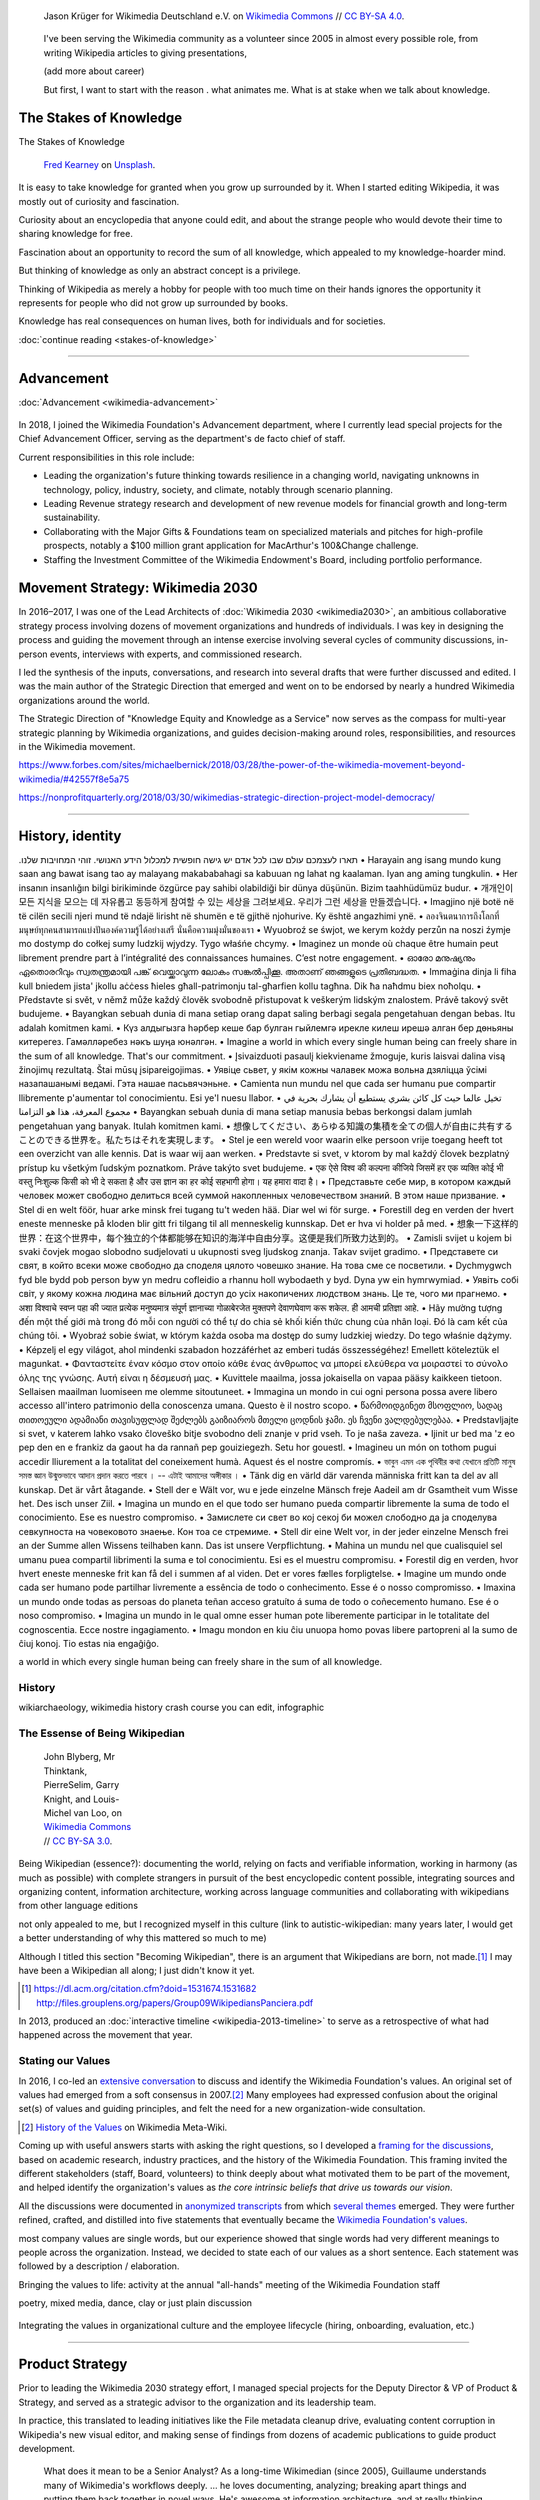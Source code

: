 .. title: Wikimedia
.. subtitle: Knowledge belongs to all of us.
.. slug: wikimedia
.. icon: fa-puzzle-piece
.. icon-alternative: fa-wikipedia-w
.. tag: needs-date-update
.. template: custom/page_wikimedia.tmpl
.. image: /images/Wikimedia_Summit_2019_-_Group_photo_4.jpg
.. image-alt: Group photo of Wikimedians at the 2019 Wikimedia Summit in Berlin


.. figure:: /images/Wikimedia_Summit_2019_-_Group_photo_4.jpg
   :figclass: lead-figure
   :alt: Group photo of Wikimedians at the 2019 Wikimedia Summit in Berlin

   Jason Krüger for Wikimedia Deutschland e.V. on `Wikimedia Commons <https://commons.wikimedia.org/wiki/File:Wikimedia_Summit_2019_-_Group_photo_4.jpg>`__ // `CC BY-SA 4.0 <https://creativecommons.org/licenses/by-sa/4.0/legalcode>`__.


.. highlights::

   I've been serving the Wikimedia community as a volunteer since 2005 in almost every possible role, from writing Wikipedia articles to giving presentations,


   (add more about career)

   But first, I want to start with the reason . what animates me. What is at stake when we talk about knowledge.


The Stakes of Knowledge
=======================

.. container:: stakes-header

   .. class:: stakes-header-text

      The Stakes of Knowledge

   .. figure:: /images/fred-kearney-enkfvvZkKv0-unsplash.jpg

      `Fred Kearney <https://unsplash.com/@fredasem>`__ on `Unsplash <https://unsplash.com/photos/enkfvvZkKv0>`__.

.. container:: stakes-writeout

   It is easy to take knowledge for granted when you grow up surrounded by it. When I started editing Wikipedia, it was mostly out of curiosity and fascination.

   Curiosity about an encyclopedia that anyone could edit, and about the strange people who would devote their time to sharing knowledge for free.

   Fascination about an opportunity to record the sum of all knowledge, which appealed to my knowledge-hoarder mind.

   But thinking of knowledge as only an abstract concept is a privilege.

   Thinking of Wikipedia as merely a hobby for people with too much time on their hands ignores the opportunity it represents for people who did not grow up surrounded by books.

   Knowledge has real consequences on human lives, both for individuals and for societies.

   .. class:: continue-reading

      :doc:`continue reading <stakes-of-knowledge>`

----

Advancement
===========

:doc:`Advancement <wikimedia-advancement>`

.. TODO: add group photo of department after all-hands. Using a placeholder in the meantime

.. figure:: /images/2010-07-03_Qt_duck.jpg
   :figwidth: 20em

In 2018, I joined the Wikimedia Foundation's Advancement department, where I currently lead special projects for the Chief Advancement Officer, serving as the department's de facto chief of staff.

Current responsibilities in this role include:

* Leading the organization's future thinking towards resilience in a changing world, navigating unknowns in technology, policy, industry, society, and climate, notably through scenario planning.

* Leading Revenue strategy research and development of new revenue models for financial growth and long-term sustainability.

* Collaborating with the Major Gifts & Foundations team on specialized materials and pitches for high-profile prospects, notably a $100 million grant application for MacArthur's 100&Change challenge.

* Staffing the Investment Committee of the Wikimedia Endowment's Board, including portfolio performance.



Movement Strategy: Wikimedia 2030
=================================

In 2016–2017, I was one of the Lead Architects of :doc:`Wikimedia 2030 <wikimedia2030>`, an ambitious collaborative strategy process involving dozens of movement organizations and hundreds of individuals. I was key in designing the process and guiding the movement through an intense exercise involving several cycles of community discussions, in-person events, interviews with experts, and commissioned research.

I led the synthesis of the inputs, conversations, and research into several drafts that were further discussed and edited. I was the main author of the Strategic Direction that emerged and went on to be endorsed by nearly a hundred Wikimedia organizations around the world.

The Strategic Direction of "Knowledge Equity and Knowledge as a Service" now serves as the compass for multi-year strategic planning by Wikimedia organizations, and guides decision-making around roles, responsibilities, and resources in the Wikimedia movement.


https://www.forbes.com/sites/michaelbernick/2018/03/28/the-power-of-the-wikimedia-movement-beyond-wikimedia/#42557f8e5a75

https://nonprofitquarterly.org/2018/03/30/wikimedias-strategic-direction-project-model-democracy/


----

History, identity
=================

.. container:: wikimedia-vision

   .תארו לעצמכם עולם שבו לכל אדם יש גישה חופשית למכלול הידע האנושי. זוהי המחויבות שלנו  •  Harayain ang isang mundo kung saan ang bawat isang tao ay malayang makababahagi sa kabuuan ng lahat ng kaalaman. Iyan ang aming tungkulin.  •  Her insanın insanlığın bilgi birikiminde özgürce pay sahibi olabildiği bir dünya düşünün. Bizim taahhüdümüz budur.  •  개개인이 모든 지식을 모으는 데 자유롭고 동등하게 참여할 수 있는 세상을 그려보세요. 우리가 그런 세상을 만들겠습니다.  •  Imagjino një botë në të cilën secili njeri mund të ndajë lirisht në shumën e të gjithë njohurive. Ky është angazhimi ynë.  •  ลองจินตนาการถึงโลกที่มนุษย์ทุกคนสามารถแบ่งปันองค์ความรู้ได้อย่างเสรี นั่นคือความมุ่งมั่นของเรา  •  Wyuobroź se śwjot, we kerym kożdy perzůn na noszi źymje mo dostymp do cołkej sumy ludzkij wjydzy. Tygo właśńe chcymy.  •  Imaginez un monde où chaque être humain peut librement prendre part à l’intégralité des connaissances humaines. C’est notre engagement.  •  ഓരോ മനുഷ്യനും ഏതൊരറിവും സ്വതന്ത്രമായി പങ്ക് വെയ്ക്കാവുന്ന ലോകം സങ്കൽപ്പിക്കൂ. അതാണ് ഞങ്ങളുടെ പ്രതിബദ്ധത.  •  Immaġina dinja li fiha kull bniedem jista' jkollu aċċess ħieles għall-patrimonju tal-għarfien kollu tagħna. Dik ħa naħdmu biex noħolqu.  •  Představte si svět, v němž může každý člověk svobodně přistupovat k veškerým lidským znalostem. Právě takový svět budujeme.  •  Bayangkan sebuah dunia di mana setiap orang dapat saling berbagi segala pengetahuan dengan bebas. Itu adalah komitmen kami.  •  Күз алдыгызга һәрбер кеше бар булган гыйлемгә ирекле килеш ирешә алган бер дөньяны китерегез. Гамәлләребез нәкъ шуңа юнәлгән.  •  Imagine a world in which every single human being can freely share in the sum of all knowledge. That's our commitment.  •  Įsivaizduoti pasaulį kiekviename žmoguje, kuris laisvai dalina visą žinojimų rezultatą. Štai mūsų įsipareigojimas.  •  Уявіце сьвет, у якім кожны чалавек можа вольна дзяліцца ўсімі назапашанымі ведамі. Гэта нашае пасьвячэньне.  • Camienta nun mundu nel que cada ser humanu pue compartir llibremente p'aumentar tol conocimientu. Esi ye'l nuesu llabor.  •  تخيل عالما حيث كل كائن بشري يستطيع أن يشارك بحرية في مجموع المعرفة، هذا هو التزامنا  • Bayangkan sebuah dunia di mana setiap manusia bebas berkongsi dalam jumlah pengetahuan yang banyak. Itulah komitmen kami.  •  想像してください、あらゆる知識の集積を全ての個人が自由に共有することのできる世界を。私たちはそれを実現します。  •  Stel je een wereld voor waarin elke persoon vrije toegang heeft tot een overzicht van alle kennis. Dat is waar wij aan werken.  •  Predstavte si svet, v ktorom by mal každý človek bezplatný prístup ku všetkým ľudským poznatkom. Práve takýto svet budujeme.  •  एक ऐसे विश्व की कल्पना कीजिये जिसमें हर एक व्यक्ति कोई भी वस्तु निःशुल्क किसी को भी दे सकता है और उस ज्ञान का हर कोई सहभागी होगा। यह हमारा वादा है।  •  Представьте себе мир, в котором каждый человек может свободно делиться всей суммой накопленных человечеством знаний. В этом наше призвание.  •  Stel di en welt föör, huar arke minsk frei tugang tu't weden hää. Diar wel wi för surge.  •  Forestill deg en verden der hvert eneste menneske på kloden blir gitt fri tilgang til all menneskelig kunnskap. Det er hva vi holder på med.  •  想象一下这样的世界：在这个世界中，每个独立的个体都能够在知识的海洋中自由分享。这便是我们所致力达到的。  •  Zamisli svijet u kojem bi svaki čovjek mogao slobodno sudjelovati u ukupnosti sveg ljudskog znanja. Takav svijet gradimo.  •  Представете си свят, в който всеки може свободно да споделя цялото човешко знание. На това сме се посветили.  •  Dychmygwch fyd ble bydd pob person byw yn medru cofleidio a rhannu holl wybodaeth y byd. Dyna yw ein hymrwymiad.  •  Уявіть собі світ, у якому кожна людина має вільний доступ до усіх накопичених людством знань. Це те, чого ми прагнемо.  •  अशा विश्वाचे स्वप्न पहा की ज्यात प्रत्येक मनुष्यमात्र संपूर्ण ज्ञानाच्या गोळाबेरजेत मुक्तपणे देवाणघेवाण करू शकेल. ही आमची प्रतिज्ञा आहे.  •  Hãy mường tượng đến một thế giới mà trong đó mỗi con người có thể tự do chia sẻ khối kiến thức chung của nhân loại. Đó là cam kết của chúng tôi.  •  Wyobraź sobie świat, w którym każda osoba ma dostęp do sumy ludzkiej wiedzy. Do tego właśnie dążymy.  •    Képzelj el egy világot, ahol mindenki szabadon hozzáférhet az emberi tudás összességéhez! Emellett köteleztük el magunkat.  •  Φανταστείτε έναν κόσμο στον οποίο κάθε ένας άνθρωπος να μπορεί ελεύθερα να μοιραστεί το σύνολο όλης της γνώσης. Αυτή είναι η δέσμευσή μας.  •  Kuvittele maailma, jossa jokaisella on vapaa pääsy kaikkeen tietoon. Sellaisen maailman luomiseen me olemme sitoutuneet.  •  Immagina un mondo in cui ogni persona possa avere libero accesso all'intero patrimonio della conoscenza umana. Questo è il nostro scopo.  •  წარმოიდგინეთ მსოფლიო, სადაც თითოეული ადამიანი თავისუფლად შეძლებს გაიზიაროს მთელი ცოდნის ჯამი. ეს ჩვენი ვალდებულებაა.  •  Predstavljajte si svet, v katerem lahko vsako človeško bitje svobodno deli znanje v prid vseh. To je naša zaveza.  •  Ijinit ur bed ma 'z eo pep den en e frankiz da gaout ha da rannañ pep gouiziegezh. Setu hor gouestl.  •  Imagineu un món on tothom pugui accedir lliurement a la totalitat del coneixement humà. Aquest és el nostre compromís.  •  ভাবুন এমন এক পৃথিবীর কথা যেখানে প্রতিটি মানুষ সমস্ত জ্ঞান উন্মুক্তভাবে আদান প্রদান করতে পারবে । -- এটাই আমাদের অঙ্গীকার ।  •  Tänk dig en värld där varenda människa fritt kan ta del av all kunskap. Det är vårt åtagande.  •  Stell der e Wält vor, wu e jede einzelne Mänsch freje Aadeil am dr Gsamtheit vum Wisse het. Des isch unser Ziil.  •  Imagina un mundo en el que todo ser humano pueda compartir libremente la suma de todo el conocimiento. Ese es nuestro compromiso.  •  Замислете си свет во кој секој би можел слободно да ја споделува севкупноста на човековото знаење. Кон тоа се стремиме.  •  Stell dir eine Welt vor, in der jeder einzelne Mensch frei an der Summe allen Wissens teilhaben kann. Das ist unsere Verpflichtung.  •  Mahina un mundu nel que cualisquiel sel umanu puea compartil librimenti la suma e tol conocimientu. Esi es el muestru compromisu.  •  Forestil dig en verden, hvor hvert eneste menneske frit kan få del i summen af ​​al viden. Det er vores fælles forpligtelse.  •  Imagine um mundo onde cada ser humano pode partilhar livremente a essência de todo o conhecimento. Esse é o nosso compromisso.  •  Imaxina un mundo onde todas as persoas do planeta teñan acceso gratuíto á suma de todo o coñecemento humano. Ese é o noso compromiso.  •  Imagina un mundo in le qual omne esser human pote liberemente participar in le totalitate del cognoscentia. Ecce nostre ingagiamento.  •  Imagu mondon en kiu ĉiu unuopa homo povas libere partopreni al la sumo de ĉiuj konoj. Tio estas nia engaĝiĝo.

   a world in which every single human being can freely share in the sum of all knowledge.


History
-------

wikiarchaeology, wikimedia history crash course you can edit, infographic



The Essense of Being Wikipedian
-------------------------------

.. figure:: /images/2012-02-14_Wikipedian_meme.png
   :figwidth: 10em

   John Blyberg, Mr Thinktank, PierreSelim, Garry Knight, and Louis-Michel van Loo, on `Wikimedia Commons <https://commons.wikimedia.org/wiki/File:Wikipedian.png>`__ // `CC BY-SA 3.0 <https://creativecommons.org/licenses/by-sa/3.0/legalcode>`__.

Being Wikipedian (essence?): documenting the world, relying on facts and verifiable information, working in harmony (as much as possible) with complete strangers in pursuit of the best encyclopedic content possible, integrating sources and organizing content, information architecture, working across language communities and collaborating with wikipedians from other language editions

not only appealed to me, but I recognized myself in this culture
(link to autistic-wikipedian: many years later, I would get a better understanding of why this mattered so much to me)

Although I titled this section "Becoming Wikipedian", there is an argument that Wikipedians are born, not made.\ [#panciera]_ I may have been a Wikipedian all along; I just didn't know it yet.

.. [#panciera] https://dl.acm.org/citation.cfm?doid=1531674.1531682 http://files.grouplens.org/papers/Group09WikipediansPanciera.pdf


In 2013, produced an :doc:`interactive timeline <wikipedia-2013-timeline>` to serve as a retrospective of what had happened across the movement that year.


Stating our Values
------------------

In 2016, I co-led an `extensive conversation <https://meta.wikimedia.org/wiki/Values/2016_discussion>`__ to discuss and identify the Wikimedia Foundation's values. An original set of values had emerged from a soft consensus in 2007.\ [#valueshistory]_ Many employees had expressed confusion about the original set(s) of values and guiding principles, and felt the need for a new organization-wide consultation.

.. [#valueshistory] `History of the Values <https://meta.wikimedia.org/wiki/Values/History>`__ on Wikimedia Meta-Wiki.

Coming up with useful answers starts with asking the right questions, so I developed a `framing for the discussions <https://meta.wikimedia.org/wiki/Values/2016_discussion/Framing>`__, based on academic research, industry practices, and the history of the Wikimedia Foundation. This framing invited the different stakeholders (staff, Board, volunteers) to think deeply about what motivated them to be part of the movement, and helped identify the organization's values as *the  core intrinsic beliefs that drive us towards our vision*.

All the discussions were documented in `anonymized transcripts <https://meta.wikimedia.org/wiki/Values/2016_discussion/Transcripts>`__ from which `several themes <https://meta.wikimedia.org/wiki/Values/2016_discussion/Themes>`__ emerged. They were further refined, crafted, and distilled into five statements that eventually became the `Wikimedia Foundation's values <https://wikimediafoundation.org/wiki/Values>`__.


most company values are single words, but our experience showed that single words had very different meanings to people across the organization. Instead, we decided to state each of our values as a short sentence. Each statement was followed by a description / elaboration.


Bringing the values to life: activity at the annual "all-hands" meeting of the Wikimedia Foundation staff

poetry, mixed media, dance, clay
or just plain discussion


.. figure:: /images/2018-01-26_Values_All-hands_9676_v1.jpg
   :figwidth: 30em

.. figure:: /images/2018-01-26_Values_All-hands_9679_v1.jpg
   :figwidth: 30em

.. figure:: /images/2018-01-26_Values_All-hands_9687_v1.jpg
   :figwidth: 30em

.. figure:: /images/2018-01-26_Values_All-hands_9688_v1.jpg
   :figwidth: 30em

.. figure:: /images/2018-01-26_Values_All-hands_9730_v1.jpg
   :figwidth: 30em


Integrating the values in organizational culture and the employee lifecycle (hiring, onboarding, evaluation, etc.)


----

Product Strategy
================

Prior to leading the Wikimedia 2030 strategy effort, I managed special projects for the Deputy Director & VP of Product & Strategy, and served as a strategic advisor to the organization and its leadership team.

In practice, this translated to leading initiatives like the File metadata cleanup drive, evaluating content corruption in Wikipedia's new visual editor, and making sense of findings from dozens of academic publications to guide product development.

    What does it mean to be a Senior Analyst? As a long-time Wikimedian (since 2005), Guillaume understands many of Wikimedia's workflows deeply. ... he loves documenting, analyzing; breaking apart things and putting them back together in novel ways. He's awesome at information architecture, and at really thinking through all the options to solve a complex product problem.

    In other words, when I see a product that benefits from deep community expertise, I can throw Guillaume at it and he'll help. :)

    --- `Erik Möller <https://lists.wikimedia.org/pipermail/wikimediaannounce-l/2014-October/000993.html>`__


File metadata cleanup drive

The goal of the `File metadata cleanup drive <file-metadata-cleanup-drive>`__ was to increase the number of multimedia files that contained machine-readable metadata on Wikimedia wikis. I created an automated dashboard to measure and identify the files without machine-readable data, and organized community efforts to fix file description pages and tweak license templates.

In three months, the cleanup drive had contributed to eliminating a third of the files missing machine-readable metadata across all wikis, fixing over 800,000 files. Consistent machine-readable metadata will make the migration process to `Structured Data for Commons <https://commons.wikimedia.org/wiki/Special:MyLanguage/Commons:Structured_data>`__ less tedious, by enabling programs to process most of the files automatically.

Research & analysis

In 2015, I supported the VisualEditor team with research and analyses, notably by performing a weekly qualitative review of edits made with VisualEditor, and by analyzing the most cited domains in Wikipedia references.

.. photo Editors team offsite in Seattle?

`sandbox <https://en.wikipedia.org/wiki/User:Guillaume_(WMF)/sandbox2>`__
`vediffs.js <https://en.wikipedia.org/wiki/User:Guillaume_(WMF)/vediffs.js>`__

Research codex

In October 2015, I started working on a review of the scientific literature in order to build the Wikimedia Research Codex, a living reference guide to the state of scholarly knowledge about Wikipedia, Wikimedia projects and online collaborative communities.

https://meta.wikimedia.org/wiki/Research:Codex


Product development and technical writing
=========================================

Multimedia usability project
----------------------------

.. figure:: /images/2012-03-29_Wikimedia_Foundation_Office.jpg
   :alt: A photo of a plaque of the Wikimedia Foundation logo at their offices
   :figwidth: 10em
   :figclass: hero

I joined the Wikimedia Foundation's staff in October 2009 as a `Product Manager for Multimedia Usability <https://wikimediafoundation.org/wiki/Job_openings/Product_Manager_-_Multimedia_Usability>`_ and I relocated to San Francisco.

The Multimedia Usability Project was a special project of the Wikimedia Foundation funded by a $300,000 grant from the `Ford Foundation <https://www.fordfoundation.org/>`_. The project's goal was to increase multimedia participation on Wikimedia sites, to be accomplished primarily through an overhaul of the uploading process to Wikimedia Commons, the central media repository for Wikipedia and its sister sites.

Two main products were delivered as part of the project, both based on extensive user research: a new multi-file upload system for Wikimedia Commons, featuring a wizard-style interface and a temporary holding area; and an illustrated licensing tutorial, explaining the basics of copyright and free licenses in plain language.

We contracted an independent firm to conduct a usability study, which compared the existing and new upload systems. Their results showed an indisputable improvement of the users' experience.

released as main upload tool shortly after the end of the grant period

The Wikimedia Foundation continued the development of UploadWizard beyond this project,

support for campaigns and contests; Wiki Loves Monuments

and to support volunteers worldwide who share multimedia files on Wikimedia Commons.

https://meta.wikimedia.org/wiki/Multimedia_usability_project_report


:doc:`UploadWizard <uploadwizard>`

During that time, I also contributed a chapter on User Experience to the *Open Advice* book, a collection of essays, stories and lessons learned by members of the Free Software community, edited by Lydia Pintscher.

:doc:`publications <writing>`

Technical writing
-----------------

and as Technical Communications Manager
https://wikimediafoundation.org/wiki/Job_openings/Technical_Communications_Manager

.. later: :doc:`Technical writing <technical-communications-wikimedia>`

In 2011, I authored a chapter about the architecture of MediaWiki, the software that powers Wikipedia and its sister sites, for inclusion in the book *The Architecture of Open Source Applications, volume 2*. The chapter was based on the shared knowledge of MediaWiki developers, and written in collaboration with Sumana Harihareswara.

:doc:`Tech News <wikimedia-tech-news>`

visual editor rollout
https://www.mediawiki.org/wiki/Help:VisualEditor/User_guide

tech news
assemble multilingual newsletter (Lua module)

Guillaume Paumier has been Technical Communications Manager in the Engineering Community Team since early 2011. In this role, he's been instrumental in developing the monthly engineering reports (including all the underlying infrastructure on mediawiki.org), vetting and writing technical blog posts and social media updates, and most recently, co-launching the weekly tech newsletter and keeping it running.

.. figure:: /images/2014-08-09_Wikimania_2014.jpg
   :figwidth: 10em

   By Sebastiaan ter Burg on `Wikimedia Commons <https://commons.wikimedia.org/wiki/File:Questions_to_WMF%27s_new_Communications_team_at_Wikimania_2014.jpg>`__ // `CC BY 2.0 <https://creativecommons.org/licenses/by/2.0/legalcode>`__.


----

Community organizing
====================


.. figure:: /images/2007-08-05_Wikimania_2007_Commons_puzzle_piece.jpg
   :figclass: section-picture
   :name: wikimania-2007-commons-puzzle-piece

   Holding the Commons with `Brianna <https://commons.wikimedia.org/wiki/User:Pfctdayelise>`__ and `Cary <https://commons.wikimedia.org/wiki/User:Bastique>`__ at Wikimania 2007 in Taipei, Taiwai. From `Wikimedia Commons <https://commons.wikimedia.org/wiki/File:Wikimania_2007_Commons_puzzle_piece.jpg>`__ // `CC BY-SA 3.0 <https://creativecommons.org/licenses/by-sa/3.0/legalcode>`__.

Wikimédia France
----------------

community organizing at the local level

In 2006, I gave my first presentation about Wikipedia, :doc:`the first of many <speaking>`. I started becoming more involved in public outreach, workshops, and training. I also started volunteering for `Wikimédia France <https://meta.wikimedia.org/wiki/Wikim%C3%A9dia_France/en>`_, the local chapter, and a few months later I was elected to its Board. The chapter was small and had no paid staff, so this was a "working Board": one whose members take on the work and responsibilities that would traditionally be in the purview of staff.

As a Board member, and later Secretary, I managed membership logistics, engaged donors, and streamlined the Board's decision making process. In addition to a Board member's usual responsibilities around governance, I created and ran an internal newsletter to keep members informed, and organized the chapter's activities into working groups to facilitate the involvement of volunteers.


Wikimedia Chapters conference 2009
----------------------------------

Community organizing at the global level

.. figure:: /images/2009-04-03_Wikimedia_conference_chapters_meeting_2009_9456.jpg
   :figwidth: 10em

   `Elke Wetzig <https://commons.wikimedia.org/wiki/User:Elya>`__ on `Wikimedia Commons <https://commons.wikimedia.org/wiki/File:Wikimedia_conference_chapters_meeting_2009_9456.jpg>`__ // `CC BY-SA 3.0 <https://creativecommons.org/licenses/by-sa/3.0/legalcode>`__.

In 2009, I was hired by Wikimedia Deutschland, the German chapter, to organize one of the first annual meetings of national Wikimedia chapters in Berlin. Representatives from 23 countries attended the conference, along with Wikimedia Foundation staff.

At that time, I was deeply embedded in the global Wikimedia network, owing to my involvement in governance, committees, mailing lists, and events. Transitioning to a paid position after years of volunteering was exciting, as was the opportunity to work more closely with Wikimedians from all over the world.

I developed as schedule with the participants in advance of the conference, balancing many competing interests and preferences. I also coordinated travel arrangements and subsidies between chapters, to ensure all the groups were represented at the meeting. I coordinated all aspects of the conference, including its budget, documentation, and the hiring of staff.

The conference was a success,\ [#wmconsurvey]_ and went on to be replicated every year since, becoming one of the main venues for the Wikimedia movement to discuss governance, determine strategy, and share experiences.

.. [#wmconsurvey] `April 2009 Wikimedia Conference: Satisfaction survey <https://meta.wikimedia.org/wiki/April_2009_Wikimedia_Conference/Satisfaction_survey>`_


Community operations
====================

I co-managed the Foundation's customer relationship system, and community of 300+ trusted volunteers answering questions and requests about Wikipedia.

After a few months answering emails from the public as a member of the Volunteer Response Team, I joined the ranks of the Volunteer response team leaders ("OTRS administrators"), which gave me access to advanced tools to manage the various queues, create new ones, manage the access of volunteers, and maintain canned responses. In that capacity, I vetted, recruited, and onboarded new volunteers to respond to email in many languages. I also improved processes so that agents could focus their time on responding to emails.

.. figure:: /images/2011-10-21_Keep-calm-and-click-edit.svg
   :figwidth: 10em

   `Keep calm and click [edit] <https://commons.wikimedia.org/wiki/File:Keep-calm-and-click-edit.svg>`__ based on the `"Keep calm and carry on" meme <http://knowyourmeme.com/memes/keep-calm-and-carry-on>`__.

The OTRS software didn't record administrative actions, so I set up an admin log on the private OTRS wiki for better transparency. I also built a system of templates for canned responses that enabled all OTRS volunteers to edit them on the wiki and suggest changes. Opening the system spread the maintenance of canned responses to all volunteers, thus only requiring administrator access to update the responses in the OTRS software itself.

By 2013, I had been volunteering on OTRS for six years, had responded to hundreds of emails, recruited dozens of new volunteers, and promoted some of them to administrators. Many were very active, and I had shifted my focus to other activities in the Wikimedia movement, so I relinquished my access, confident that the team was in good hands.


Crosswiki service work
----------------------

.. figure:: /images/erik-witsoe-mODxn7mOzms-unsplash.jpg
   :figwidth: 20em

   `Erik Witsoe <https://unsplash.com/@ewitsoe>`__ from `Unsplash <https://unsplash.com/photos/mODxn7mOzms>`__

For a few years, I served as a member of the Wikimedia “`Stewards <https://meta.wikimedia.org/wiki/stewards>`__,” a handful of individuals entrusted with wide-ranging powers across the different language versions of Wikipedia and its sister sites.

Stewards have the sensitive ability to grant and remove rights on any of the hundreds of thousands of user accounts across wikis, as well complete access to the software interface on all wikis. Use of those powers is regulated through policy.

Although most of a steward's work is routine, they occasionally intervene in case of emergencies, like rampant vandalism or a rogue administrator abusing their tools.

Serving as a steward and as part of the `Small Wiki Monitoring Team <https://meta.wikimedia.org/wiki/Small_Wiki_Monitoring_Team>`__ gave me an opportunity to work with contributors from a variety of languages and backgrounds over the years. I was left with a deep appreciation for their work, particularly in communities with few native speakers.


----

Communications
==============

While at Wikimédia France, I was also a press contact and co-authored a :doc:`book on Wikipedia <writing>` with Florence Devouard.


Communications, marketing, and documents
----------------------------------------

creating documents
Wikimedia documents initiative
https://meta.wikimedia.org/wiki/Wikimedia_documents_initiative

Among the many areas in which I volunteered for the Wikimedia movement over the years, I was particularly involved in Communications.

• I created and designed corporate documents and graphics, such as press kits and fundraising documents, and provided visual identity advice.
• I answered press requests from international news outlets about Wikipedia and its sister sites.

https://wikimania2007.wikimedia.org/wiki/File:Wikimania_2007_Presskit.pdf

The last kind of emails was press requests: emails from journalists and international news outlets.

especially in the early years (~2007)

wikipedia was not as well respected or understood

Personalized fundraising kit
November 2007


Volunteer response team (OTRS)
------------------------------

.. figure:: /images/sharon-mccutcheon-tn57JI3CewI-unsplash.jpg
   :figwidth: 20em

   `Sharon McCutcheon <https://unsplash.com/@sharonmccutcheon>`__ on `Unsplash <https://unsplash.com/photos/tn57JI3CewI>`__

.. figure:: /images/OTRS.svg
   :figwidth: 10em

In early 2007, I joined the `Volunteer Response Team <https://en.wikipedia.org/wiki/Wikipedia:Volunteer_Response_Team>`_, the team of volunteer Wikimedians who answer the emails sent to Wikipedia and other Wikimedia sites by the general public through the "`Contact us <https://en.wikipedia.org/wiki/Wikipedia:Contact_us>`_" pages. This group is also referred to as "OTRS agents," after the name of the customer service software we use.

OTRS volunteers respond to thousands of emails every year, while ensuring the confidentiality of the messages and protecting the privacy of the people who email us. Many emails are similar and can be answered using canned responses, but the rest are often related to complex questions or tricky conflicts, which involve research, lengthy back-and-forth, and sometimes mediation.

.. sidebar:: Types of emails handled by the volunteer response team

   "Info" emails are inquiries from the general public, and often function like a service desk to explain how Wikipedia works.

   "Quality" emails focus on issues with the content of articles, and often involve `biographies of living persons <https://en.wikipedia.org/wiki/Wikipedia:Biographies_of_living_persons>`_.

   "Permissions" emails are sent by copyright holders to keep a record of the license terms they are agreeing to when publishing their content (mostly pictures) on Wikimedia sites.

----

[volunteer contributions: articles, photos, etc.]
=================================================

I made my first edit to the French-language Wikipedia in August 2005 to fix a spelling mistake.\ [#firstedit]_ My second edit was to fix a conjugation mistake.\ [#secondedit]_ My third edit was to fix spelling and punctuation mistakes.\ [#thirdedit]_ I guess you could say there was a pattern.

Since then, I have made over 50,000 edits across hundreds of Wikimedia wikis, and I have spent most of my professional career supporting the Wikimedia movement in various roles. I still occasionally made the odd edit when I come across something I can fix on a Wikipedia page.

.. container:: references

   .. [#firstedit] |firsteditlink|_. French-language Wikipedia.
   .. [#secondedit] |secondeditlink|_. French-language Wikipedia.
   .. [#thirdedit] |thirdeditlink|_. French-language Wikipedia.

.. |firsteditlink| replace:: First edit to *Sable bitumineux* on August 18, 2005
.. _firsteditlink: https://fr.wikipedia.org/w/index.php?title=Sable_bitumineux&diff=next&oldid=2983498
.. |secondeditlink| replace:: Second edit to *Sable bitumineux* on August 18, 2005
.. _secondeditlink: https://fr.wikipedia.org/w/index.php?title=Sable_bitumineux&diff=prev&oldid=3049780
.. |thirdeditlink| replace:: Edit to *Calculateur stochastique* on August 18, 2005
.. _thirdeditlink: https://fr.wikipedia.org/w/index.php?title=Calculateur_stochastique&diff=prev&oldid=3049833


First steps on the French-language Wikipedia
--------------------------------------------

Most of my early edits were to articles related to my studies and work, like adding content to the article about nanotechnology, adding a schematic to the one about atomic force microscopy, or translating the English-language article about the electrical double layer to French.

I quickly moved on to reverting damaging edits made by vandals, contributing to the *Oracle* (a convivial reference desk-like space), welcoming new users, and participating in community discussions—using a colorfully obnoxious signature.

administration, technique

, operating m:User:Seven-League Bot
https://meta.wikimedia.org/wiki/User:Seven-League_Bot


.. figure:: /images/Gustave_Dore_le_chat_botte.jpg
   :figwidth: 10em

   The avatar of the Seven-League Bot: Gustave Doré's 19th century engraving of *Le chat botté* (Puss in Boots). `Wikimedia Commons <https://commons.wikimedia.org/wiki/File:Gustave_Dore_le_chat_botte.jpg>`__ // Public domain.


Photography and Wikimedia Commons
---------------------------------

https://commons.wikimedia.org/wiki/User:guillom/gallery
covering events (French presidential election, G8 in Deauville, conventions)


.. Insérer galerie de photos

.. https://commons.wikimedia.org/wiki/User:Guillom/37th_G8_summit_in_Deauville
.. https://commons.wikimedia.org/wiki/File:Nicolas_Sarkozy_-_Meeting_in_Toulouse_for_the_2007_French_presidential_election_0327_2007-04-12.jpg
.. https://commons.wikimedia.org/wiki/File:Sarkozy%27s_meeting_in_Toulouse_for_the_2007_French_presidential_election_0226_2007-04-12_cropped.jpg
.. https://commons.wikimedia.org/wiki/User:Guillom/Politicians

accredited photographer for political rallies, events, and conventions

As a photographer, Guillaume Paumier has covered international scientific & popular culture conferences. He has photographed heads of state, Hollywood actors and other public figures. His work has been featured in books, magazines and on countless websites.

I like to take pictures during my travels, and I have also served as a photoreporter for Wikipedia and Wikimedia Commons. I have covered national events, international conferences and popular culture conventions. You may have seen some of my work in books, magazines, and on the web.


.. container:: gallery
   :name: wikimedia-photos

   .. image:: /images/CTS_Riviere_des_Pluies_et_flamboyants_02.jpg
      :alt: alt
      :name: cts1

   .. image:: /images/CTS_Riviere_des_Pluies_et_flamboyants_11.jpg
      :alt: alt
      :name: cts2

   .. image:: /images/PNIPAM_microsystem.jpg
      :alt: alt
      :name: pnipam1

   .. image:: /images/PNIPAM_microsystems_at_LAAS_CNRS_011_June_2008.jpg
      :alt: alt
      :name: pnipam2

   .. image:: /images/PNIPAM_microsystems_at_LAAS_CNRS_022_June_2008.jpg
      :alt: alt
      :name: pnipam3
